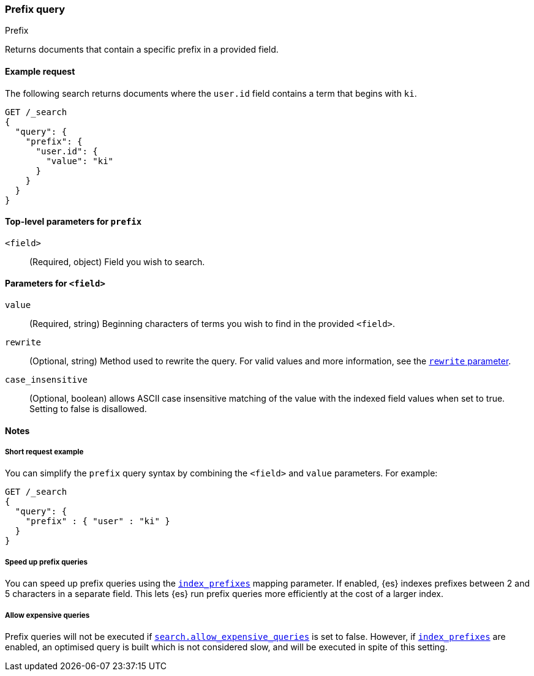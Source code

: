 [[query-dsl-prefix-query]]
=== Prefix query
++++
<titleabbrev>Prefix</titleabbrev>
++++

Returns documents that contain a specific prefix in a provided field.

[[prefix-query-ex-request]]
==== Example request

The following search returns documents where the `user.id` field contains a term
that begins with `ki`.

[source,console]
----
GET /_search
{
  "query": {
    "prefix": {
      "user.id": {
        "value": "ki"
      }
    }
  }
}
----

[[prefix-query-top-level-params]]
==== Top-level parameters for `prefix`
`<field>`::
(Required, object) Field you wish to search.

[[prefix-query-field-params]]
==== Parameters for `<field>`
`value`::
(Required, string) Beginning characters of terms you wish to find in the
provided `<field>`.

`rewrite`::
(Optional, string) Method used to rewrite the query. For valid values and more
information, see the <<query-dsl-multi-term-rewrite, `rewrite` parameter>>.

`case_insensitive`::
(Optional, boolean) allows ASCII case insensitive matching of the
value with the indexed field values when set to true. Setting to false is disallowed.

[[prefix-query-notes]]
==== Notes

[[prefix-query-short-ex]]
===== Short request example
You can simplify the `prefix` query syntax by combining the `<field>` and
`value` parameters. For example:

[source,console]
----
GET /_search
{
  "query": {
    "prefix" : { "user" : "ki" }
  }
}
----

[[prefix-query-index-prefixes]]
===== Speed up prefix queries
You can speed up prefix queries using the <<index-prefixes,`index_prefixes`>>
mapping parameter. If enabled, {es} indexes prefixes between 2 and 5
characters in a separate field. This lets {es} run prefix queries more
efficiently at the cost of a larger index.

[[prefix-query-allow-expensive-queries]]
===== Allow expensive queries
Prefix queries will not be executed if <<query-dsl-allow-expensive-queries, `search.allow_expensive_queries`>>
is set to false. However, if <<index-prefixes, `index_prefixes`>> are enabled, an optimised query is built which
is not considered slow, and will be executed in spite of this setting.

